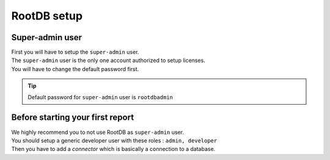 =============
RootDB setup
=============

----------------
Super-admin user
----------------

| First you will have to setup the ``super-admin`` user.
| The ``super-admin`` user is the only one account authorized to setup licenses.
| You will have to change the default password first.

.. tip::

    Default password for ``super-admin`` user is ``rootdbadmin``

---------------------------------
Before starting your first report
---------------------------------

| We highly recommend you to not use RootDB as ``super-admin`` user.
| You should setup a generic developer user with these roles : ``admin, developer``

| Then you have to add a `connector` which is basically a connection to a database.




.. _RootDB website: https://www.rootdb.fr
